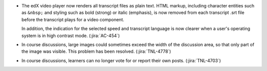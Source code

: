 * The edX video player now renders all transcript files as plain text. HTML
  markup, including character entities such as ``&nbsp;`` and styling such as
  bold (strong) or italic (emphasis), is now removed from each transcript .srt
  file before the transcript plays for a video component.

  In addition, the indication for the selected speed and transcript language is
  now clearer when a user's operating system is in high contrast mode.
  (:jira:`AC-454`)

* In course discussions, large images could sometimes exceed the width of the
  discussion area, so that only part of the image was visible. This problem
  has been resolved. (:jira:`TNL-4778`)

* In course discussions, learners can no longer vote for or report their own
  posts. (:jira:`TNL-4703`)



